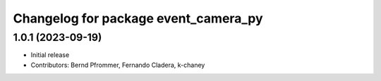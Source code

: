 ^^^^^^^^^^^^^^^^^^^^^^^^^^^^^^^^^^^^^
Changelog for package event_camera_py
^^^^^^^^^^^^^^^^^^^^^^^^^^^^^^^^^^^^^

1.0.1 (2023-09-19)
------------------
* Initial release
* Contributors: Bernd Pfrommer, Fernando Cladera, k-chaney
